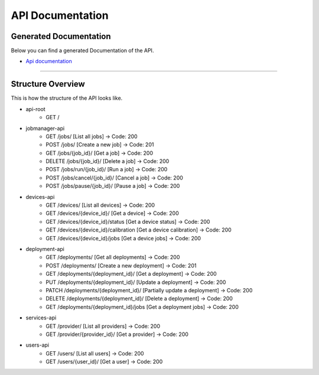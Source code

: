 API Documentation
=================

Generated Documentation
-----------------------

Below you can find a generated Documentation of the API. 

* `Api documentation <api.html>`_

=====

Structure Overview
------------------

This is how the structure of the API looks like.

* api-root 
    * GET /
* jobmanager-api
    * GET       /jobs/                              [List all jobs]                 ->  Code: 200
    * POST      /jobs/                              [Create a new job]              ->  Code: 201
    * GET       /jobs/{job_id}/                     [Get a job]                     ->  Code: 200
    * DELETE    /jobs/{job_id}/                     [Delete a job]                  ->  Code: 200
    * POST      /jobs/run/{job_id}/                 [Run a job]                     ->  Code: 200
    * POST      /jobs/cancel/{job_id}/              [Cancel a job]                  ->  Code: 200
    * POST      /jobs/pause/{job_id}/               [Pause a job]                   ->  Code: 200
* devices-api
    * GET       /devices/                           [List all devices]              ->  Code: 200
    * GET       /devices/{device_id}/               [Get a device]                  ->  Code: 200
    * GET       /devices/{device_id}/status         [Get a device status]           ->  Code: 200
    * GET       /devices/{device_id}/calibration    [Get a device calibration]      ->  Code: 200
    * GET       /devices/{device_id}/jobs           [Get a device jobs]             ->  Code: 200
* deployment-api
    * GET       /deployments/                       [Get all deployments]          ->  Code: 200
    * POST      /deployments/                       [Create a new deployment]       ->  Code: 201
    * GET       /deployments/{deployment_id}/       [Get a deployment]              ->  Code: 200
    * PUT       /deployments/{deployment_id}/       [Update a deployment]           ->  Code: 200
    * PATCH     /deployments/{deployment_id}/       [Partially update a deployment] ->  Code: 200
    * DELETE    /deployments/{deployment_id}/       [Delete a deployment]           ->  Code: 200
    * GET       /deployments/{deployment_id}/jobs   [Get a deployment jobs]         ->  Code: 200
* services-api
    * GET       /provider/                          [List all providers]            ->  Code: 200
    * GET       /provider/{provider_id}/            [Get a provider]                ->  Code: 200
* users-api
    * GET       /users/                             [List all users]                ->  Code: 200
    * GET       /users/{user_id}/                   [Get a user]                    ->  Code: 200
